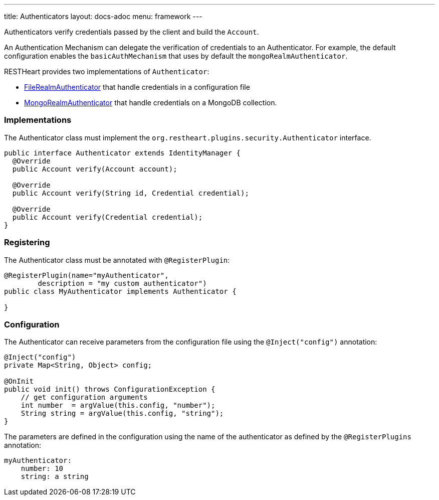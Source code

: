 ---
title: Authenticators
layout: docs-adoc
menu: framework
---

Authenticators verify credentials passed by the client and build the `Account`.

An Authentication Mechanism can delegate the verification of credentials to an Authenticator. For example, the default configuration enables the `basicAuthMechanism` that uses by default the `mongoRealmAuthenticator`.

RESTHeart provides two implementations of `Authenticator`:

* link:https://github.com/SoftInstigate/restheart/blob/master/security/src/main/java/org/restheart/security/plugins/authenticators/FileRealmAuthenticator.java[FileRealmAuthenticator] that handle credentials in a configuration file
* link:https://github.com/SoftInstigate/restheart/blob/master/security/src/main/java/org/restheart/security/plugins/authenticators/MongoRealmAuthenticator.java[MongoRealmAuthenticator] that handle credentials on a MongoDB collection.

=== Implementations

The Authenticator class must implement the `org.restheart.plugins.security.Authenticator` interface.

[source,java]
----
public interface Authenticator extends IdentityManager {
  @Override
  public Account verify(Account account);

  @Override
  public Account verify(String id, Credential credential);

  @Override
  public Account verify(Credential credential);
}
----

=== Registering

The Authenticator class must be annotated with `@RegisterPlugin`:

[source,java]
----
@RegisterPlugin(name="myAuthenticator",
        description = "my custom authenticator")
public class MyAuthenticator implements Authenticator {

}
----

=== Configuration

The Authenticator can receive parameters from the configuration file using the `@Inject("config")` annotation:

[source,java]
----
@Inject("config")
private Map<String, Object> config;

@OnInit
public void init() throws ConfigurationException {
    // get configuration arguments
    int number  = argValue(this.config, "number");
    String string = argValue(this.config, "string");
}
----

The parameters are defined in the configuration using the name of the authenticator as defined by the `@RegisterPlugins` annotation:

```yaml
myAuthenticator:
    number: 10
    string: a string
```